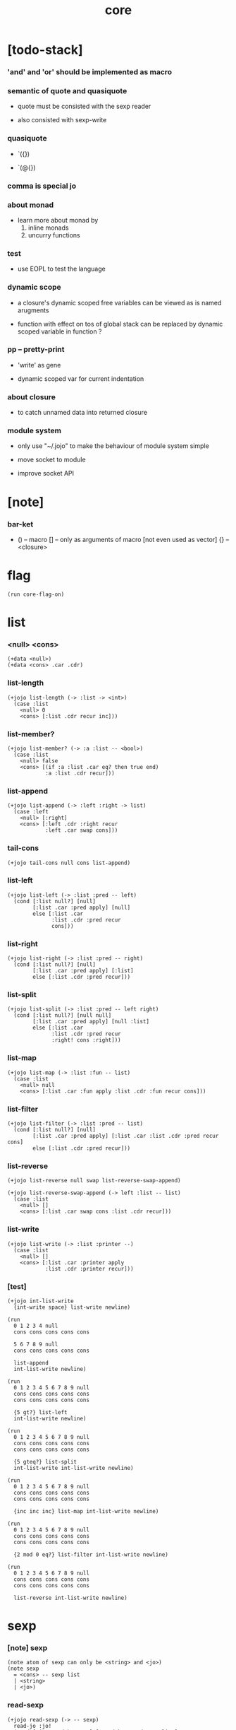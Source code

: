 #+property: tangle core.jo
#+title: core

* [todo-stack]

*** 'and' and 'or' should be implemented as macro

*** semantic of quote and quasiquote

    - quote must be consisted with the sexp reader

    - also consisted with sexp-write

*** quasiquote

    - `({})

    - `(@{})

*** comma is special jo

*** about monad

    - learn more about monad by
      1. inline monads
      2. uncurry functions

*** test

    - use EOPL to test the language

*** dynamic scope

    - a closure's dynamic scoped free variables
      can be viewed as is named arugments

    - function with effect on tos of global stack
      can be replaced by dynamic scoped variable in function ?

*** pp -- pretty-print

    - 'write' as gene

    - dynamic scoped var for current indentation

*** about closure

    - to catch unnamed data into returned closure

*** module system

    - only use "~/.jojo"
      to make the behaviour of module system simple

    - move socket to module

    - improve socket API

* [note]

*** bar-ket

    - () -- macro
      [] -- only as arguments of macro [not even used as vector]
      {} -- <closure>

* flag

  #+begin_src jojo
  (run core-flag-on)
  #+end_src

* list

*** <null> <cons>

    #+begin_src jojo
    (+data <null>)
    (+data <cons> .car .cdr)
    #+end_src

*** list-length

    #+begin_src jojo
    (+jojo list-length (-> :list -> <int>)
      (case :list
        <null> 0
        <cons> [:list .cdr recur inc]))
    #+end_src

*** list-member?

    #+begin_src jojo
    (+jojo list-member? (-> :a :list -- <bool>)
      (case :list
        <null> false
        <cons> [(if :a :list .car eq? then true end)
                :a :list .cdr recur]))
    #+end_src

*** list-append

    #+begin_src jojo
    (+jojo list-append (-> :left :right -> list)
      (case :left
        <null> [:right]
        <cons> [:left .cdr :right recur
                :left .car swap cons]))
    #+end_src

*** tail-cons

    #+begin_src jojo
    (+jojo tail-cons null cons list-append)
    #+end_src

*** list-left

    #+begin_src jojo
    (+jojo list-left (-> :list :pred -- left)
      (cond [:list null?] [null]
            [:list .car :pred apply] [null]
            else [:list .car
                  :list .cdr :pred recur
                  cons]))
    #+end_src

*** list-right

    #+begin_src jojo
    (+jojo list-right (-> :list :pred -- right)
      (cond [:list null?] [null]
            [:list .car :pred apply] [:list]
            else [:list .cdr :pred recur]))
    #+end_src

*** list-split

    #+begin_src jojo
    (+jojo list-split (-> :list :pred -- left right)
      (cond [:list null?] [null null]
            [:list .car :pred apply] [null :list]
            else [:list .car
                  :list .cdr :pred recur
                  :right! cons :right]))
    #+end_src

*** list-map

    #+begin_src jojo
    (+jojo list-map (-> :list :fun -- list)
      (case :list
        <null> null
        <cons> [:list .car :fun apply :list .cdr :fun recur cons]))
    #+end_src

*** list-filter

    #+begin_src jojo
    (+jojo list-filter (-> :list :pred -- list)
      (cond [:list null?] [null]
            [:list .car :pred apply] [:list .car :list .cdr :pred recur cons]
            else [:list .cdr :pred recur]))
    #+end_src

*** list-reverse

    #+begin_src jojo
    (+jojo list-reverse null swap list-reverse-swap-append)

    (+jojo list-reverse-swap-append (-> left :list -- list)
      (case :list
        <null> []
        <cons> [:list .car swap cons :list .cdr recur]))
    #+end_src

*** list-write

    #+begin_src jojo
    (+jojo list-write (-> :list :printer --)
      (case :list
        <null> []
        <cons> [:list .car :printer apply
                :list .cdr :printer recur]))
    #+end_src

*** [test]

    #+begin_src jojo
    (+jojo int-list-write
      {int-write space} list-write newline)

    (run
      0 1 2 3 4 null
      cons cons cons cons cons

      5 6 7 8 9 null
      cons cons cons cons cons

      list-append
      int-list-write newline)

    (run
      0 1 2 3 4 5 6 7 8 9 null
      cons cons cons cons cons
      cons cons cons cons cons

      {5 gt?} list-left
      int-list-write newline)

    (run
      0 1 2 3 4 5 6 7 8 9 null
      cons cons cons cons cons
      cons cons cons cons cons

      {5 gteq?} list-split
      int-list-write int-list-write newline)

    (run
      0 1 2 3 4 5 6 7 8 9 null
      cons cons cons cons cons
      cons cons cons cons cons

      {inc inc inc} list-map int-list-write newline)

    (run
      0 1 2 3 4 5 6 7 8 9 null
      cons cons cons cons cons
      cons cons cons cons cons

      {2 mod 0 eq?} list-filter int-list-write newline)

    (run
      0 1 2 3 4 5 6 7 8 9 null
      cons cons cons cons cons
      cons cons cons cons cons

      list-reverse int-list-write newline)
    #+end_src

* sexp

*** [note] sexp

    #+begin_src jojo
    (note atom of sexp can only be <string> and <jo>)
    (note sexp
      = <cons> -- sexp list
      | <string>
      | <jo>)
    #+end_src

*** read-sexp

    #+begin_src jojo
    (+jojo read-sexp (-> -- sexp)
      read-jo :jo!
      (cond [:jo round-bar eq?] [round-ket read-sexp/list]
            [:jo square-bar eq?] [square-ket read-sexp/list 'vec swap cons]
            [:jo flower-bar eq?] [flower-ket read-sexp/list 'clo swap cons]
            [:jo doublequote eq?] [read-string]
            else [:jo]))

    (+jojo read-sexp/list (-> :ket <jo> -- sexp list)
      read-jo :jo!
      (if :jo :ket eq?
          then null
          else :jo jo-unread read-sexp, :ket recur, cons))
    #+end_src

*** sexp-write

    #+begin_src jojo
    (+jojo sexp-write (-> :sexp --)
      (case :sexp
        <cons> [round-bar jo-write :sexp sexp-list-write
                round-ket jo-write]
        <string> [doublequote jo-write :sexp string-write
                  doublequote jo-write]
        <jo> [:sexp jo-write]))

    (+jojo sexp-list-write (-> :list sexp list --)
      (cond
        [:list null?] []
        [:list .cdr null?] [:list .car sexp-write]
        else [:list .car sexp-write space
              :list .cdr recur]))
    #+end_src

* syntax

*** repl

    #+begin_src jojo
    (+jojo repl (-> :input-stack --)
      :input-stack reading-stack-push
      repl/loop
      reading-stack-drop)

    (+jojo repl/loop
      (if has-jo? not then end)
      read-jo :jo!
      (if :jo round-bar eq? then
          read-jo
          round-bar jo-unread read-sexp
          (note (-> sexp list -- [compiling-stack]))
          swap jo-apply)
      (if repl-flag then print-data-stack)
      recur)
    #+end_src

*** compile-jojo

    #+begin_src jojo
    (+jojo compile-jojo (-> sexp list -- <jojo>)
      compiling-stack-tos
      swap sexp-list-compile
      emit-jojo-end
      ' <jojo> tag-change)
    #+end_src

*** sexp-list-compile

    #+begin_src jojo
    (+jojo sexp-list-compile (-> :list sexp list --)
      (cond
        [:list null?] [end]

        [:list .car ' ' eq?]
        [:list .cdr .car emit-lit
         :list .cdr .cdr recur]

        else [:list .car sexp-compile
              :list .cdr recur]))
    #+end_src

*** sexp-compile

    #+begin_src jojo
    (+jojo sexp-compile (-> :sexp --)
      (cond
        [:sexp cons?] [:sexp .cdr :sexp .car jo-apply]
        [:sexp string?] [:sexp emit-lit]
        [:sexp jo?] [:sexp jo-compile]))
    #+end_src

*** jo-compile

    #+begin_src jojo
    (+jojo jo-compile (-> :jo --)
      (cond [:jo int-jo?]       [:jo jo->int emit-lit]
            [:jo get-local-jo?] [:jo jo-emit-get-local]
            [:jo set-local-jo?] [:jo jo-emit-set-local]
            [:jo get-field-jo?] [:jo jo-emit-get-field]
            [:jo set-field-jo?] [:jo jo-emit-set-field]
            else [:jo jo-emit-call]))
    #+end_src

*** (if)

    #+begin_src jojo
    (+jojo if-else-then (-> :body --)
      :body {'then eq?} list-split (-> :question :then-else)
      :then-else {'else eq?} list-split (-> :then :else)
      :question sexp-list-compile
      emit-jz :jz-address!
      :then .cdr sexp-list-compile
      emit-jmp :jmp-address!
      :jz-address set-offset-to-here
      :else .cdr sexp-list-compile
      :jmp-address set-offset-to-here)

    (+jojo if-then (-> :body --)
      :body {'then eq?} list-split (-> :question :then)
      :question sexp-list-compile
      emit-jz :jz-address!
      :then .cdr sexp-list-compile
      :jz-address set-offset-to-here)

    (+jojo core-if (-> :body --)
      (cond
        ['else :body list-member?
         'then :body list-member? and]
        [:body if-else-then]

        ['then :body list-member?] [:body if-then]

        else ["- if fail" string-write newline
              "  the body dose not has 'then" string-write newline
              "  body : " string-write :body sexp-list-write newline
              debug]))
    #+end_src

*** maybe-vec->list

    #+begin_src jojo
    (+jojo maybe-vec->list (-> :maybe -- list)
      (cond
        [:maybe cons? not] [:maybe null cons]
        [:maybe .car 'vec eq?] [:maybe .cdr]
        else [:maybe null cons]))
    #+end_src

*** (cond)

    #+begin_src jojo
    (+jojo cond/expend (-> :body -- sexp)
      (cond
        [:body list-length 2 eq?]
        [:body .car :body .cdr .car cond/if-then]

        else [:body .car :body .cdr .car cond/if-then
              'else tail-cons
              :body .cdr .cdr recur tail-cons]))

    (note
      (+jojo cond/if-then (-> :question :answer -- sexp)
        `(if @{(if :question 'else eq?
                   then '(true)
                   else :question maybe-vec->list)}
             then @{:answer maybe-vec->list})))

    (+jojo cond/if-then (-> :question :answer -- sexp)
      (if :question 'else eq?
          then 'true null cons
          else :question maybe-vec->list)
      'then tail-cons
      :answer maybe-vec->list list-append
      'if swap cons)
    #+end_src

*** (case)

    #+begin_src jojo
    (note
      (+jojo case/expend (-> :body -- sexp)
        `(begin @{:body .car maybe-vec->list}
                {:body .cdr case/expend-rest})))

    (+jojo case/expend (-> :body -- sexp)
      :body .car maybe-vec->list
      :body .cdr case/expend-rest tail-cons
      'begin swap cons)

    (+jojo case/expend-rest (-> :body -- sexp)
      (cond
        [:body list-length 2 eq?]
        [:body .car :body .cdr .car case/if-then]

        else [:body .car :body .cdr .car case/if-then
              'else tail-cons
              :body .cdr .cdr recur tail-cons]))

    (note
      (+jojo case/if-then (-> :tag :answer -- sexp)
        `(if @{(if :tag 'else eq?
                   then '(true)
                   else `(dup tag ' {:tag} eq?))}
             then drop @{:answer maybe-vec->list})))

    (+jojo case/if-then (-> :tag :answer -- sexp)
      (if :tag 'else eq?
          then 'true null cons
          else 'dup 'tag '' :tag 'eq? null cons cons cons cons cons)
      'then tail-cons
      'drop tail-cons
      :answer maybe-vec->list list-append
      'if swap cons)
    #+end_src

*** (->)

    #+begin_src jojo
    (+jojo arrow/expend (-> :body -- sexp)
      :body {'-- eq?} list-left
      {get-local-jo?} list-filter
      {get-local-jo->set-local-jo} list-map
      list-reverse
      'begin swap cons)
    #+end_src

*** (clo)

    #+begin_src jojo
    (+jojo core-clo (-> :body --)
      compiling-stack-tos :address!
      :body compile-jojo jojo-copy :jojo!
      compiling-stack-drop
      :address compiling-stack-push
      :jojo emit-lit
      'current-local-env jo-emit-call
      'closure jo-emit-call)
    #+end_src

*** >< (+var)

*** >< (+data)

*** >< (+gene)

*** >< (+disp)

*** >< (test)

*** >< (let)

*** >< (let-bind) -- moand interface

    #+begin_src jojo
    (note
      (+jojo zip-tree :t1! :t2!
        (note [tree tree] -> [maybe-tree])
        (cond [:t1 leaf? :t2 leaf? and]
              [:t1 .v :t2 .v cons leaf return-maybe]
              [:t1 node? :t2 node? and]
              (let-bind bind-maybe
                :l [:t1 .l :t2 .l zip-tree]
                :r [:t1 .r :t2 .r zip-tree]
                [:l :r node return-maybe])
              else nothing)))
    #+end_src

*** (+jojo) & run new repl

    #+begin_src jojo
    (+jojo +jojo (-> :body sexp list --)
      :body .car, :body .cdr compile-jojo, bind-name)

    (run reading-stack-tos repl)
    #+end_src

*** new keywords

    #+begin_src jojo
    (+jojo note drop)
    (+jojo run compile-jojo apply)
    (+jojo begin sexp-list-compile)
    (+jojo if core-if)
    (+jojo cond cond/expend sexp-compile)
    (+jojo case case/expend sexp-compile)
    (+jojo -> arrow/expend sexp-compile)
    (+jojo clo core-clo)
    (+jojo echo sexp-list-write newline)
    #+end_src

* [test]

  #+begin_src jojo
  (+jojo square dup mul)

  (run 123 square int-write newline)

  (run 1 :x!
    (if :x 1 eq?
        then "is 1" string-write newline
        else "not 1" string-write newline))

  (run 3 :x!
    (cond
      [:x 1 eq?] ["is 1" string-write newline]
      [:x 2 eq?] ["is 2" string-write newline]
      else ["not 1 not 2" string-write newline]))

  (+jojo list-length-2
    :list!
    (case :list
      <null> 0
      <cons> [:list .cdr recur inc]))

  (run 1 2 3 4 5 null cons cons cons cons cons list-length-2 int-write newline)

  (run
    1 2 (-> :x :y --)
    :y :y add int-write space
    :y :y add int-write space
    :x :x add int-write space newline)

  (run
    (echo 1 2 3)
    (echo (run
            1 2 (-> :x :y --)
            :y :y add int-write space
            :y :y add int-write space
            :x :x add int-write space newline)))
  #+end_src

* >< the-story-begin

  #+begin_src jojo
  (+jojo the-story-begin
    repl-flag-on terminal-input-stack repl)
  (run the-story-begin)
  #+end_src
